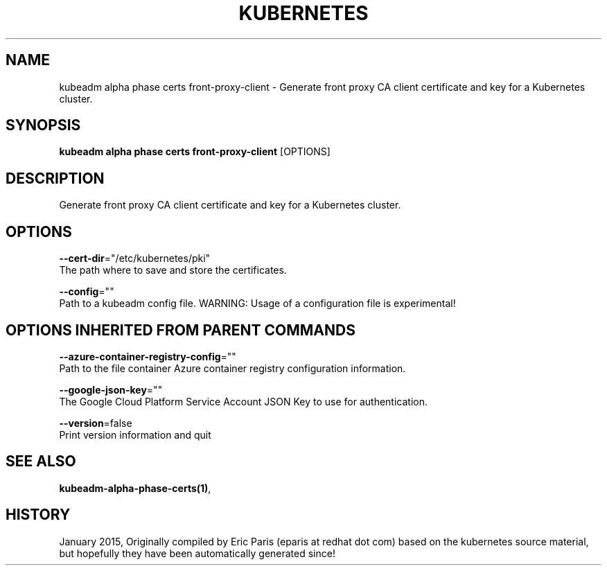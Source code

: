 .TH "KUBERNETES" "1" " kubernetes User Manuals" "Eric Paris" "Jan 2015"  ""


.SH NAME
.PP
kubeadm alpha phase certs front\-proxy\-client \- Generate front proxy CA client certificate and key for a Kubernetes cluster.


.SH SYNOPSIS
.PP
\fBkubeadm alpha phase certs front\-proxy\-client\fP [OPTIONS]


.SH DESCRIPTION
.PP
Generate front proxy CA client certificate and key for a Kubernetes cluster.


.SH OPTIONS
.PP
\fB\-\-cert\-dir\fP="/etc/kubernetes/pki"
    The path where to save and store the certificates.

.PP
\fB\-\-config\fP=""
    Path to a kubeadm config file. WARNING: Usage of a configuration file is experimental!


.SH OPTIONS INHERITED FROM PARENT COMMANDS
.PP
\fB\-\-azure\-container\-registry\-config\fP=""
    Path to the file container Azure container registry configuration information.

.PP
\fB\-\-google\-json\-key\fP=""
    The Google Cloud Platform Service Account JSON Key to use for authentication.

.PP
\fB\-\-version\fP=false
    Print version information and quit


.SH SEE ALSO
.PP
\fBkubeadm\-alpha\-phase\-certs(1)\fP,


.SH HISTORY
.PP
January 2015, Originally compiled by Eric Paris (eparis at redhat dot com) based on the kubernetes source material, but hopefully they have been automatically generated since!
